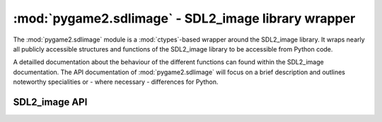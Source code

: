 .. module:: pygame2.sdlimage
   :synopsis: SDL2_image library wrapper

:mod:`pygame2.sdlimage` - SDL2_image library wrapper
====================================================

The :mod:`pygame2.sdlimage` module is a :mod:`ctypes`-based wrapper
around the SDL2_image library. It wraps nearly all publicly accessible
structures and functions of the SDL2_image library to be accessible from
Python code.

A detailled documentation about the behaviour of the different functions
can found within the SDL2_image documentation. The API documentation of
:mod:`pygame2.sdlimage` will focus on a brief description and outlines
noteworthy specialities or - where necessary - differences for Python.

SDL2_image API
--------------

.. function:: init(flags=IMG_INIT_JPG | IMG_INIT_PNG | IMG_INIT_TIF | \
                   IMG_INIT_WEBP) -> int

   Initializes the SDL2_image library using the passed bit-wise
   combination of image types defined by the ``IMG_INIT_`` constants.

   Legal values are:

   * IMG_INIT_JPG
   * IMG_INIT_PNG
   * IMG_INIT_TIF
   * IMG_INIT_WEBP

   This wraps :c:func:`IMG_Init`.

.. function:: quit() -> None

   Shuts down the SDL2_image library and releases all resources held by
   it. Calling SDL2_image related methods after :func:`quit()` will wake the
   dragons, so do not do it.

   This wraps :c:func:`IMG_Quit`.

.. function:: linked_version() -> SDL_version

   Gets the version of the loaded SDL2_image library.

   This wraps :c:func:`IMG_Linked_Version`.

.. function:: load(fname : string) -> SDL_Surface

   Load an image into a :class:`pygame2.sdl.surface.SDL_Surface` from
   the specified filename. Raises a :exc:`pygame2.sdl.SDLError`, if the
   file could not be loaded.

   This wraps :c:func:`IMG_Load`.

.. function:: load_rw(rwops : SDL_RWops, freesrc : bool) -> SDL_Surface

   Load a surface from a seekable data stream. If *freesrc* evaluates to
   ``True``, the passed stream will be closed after being read.

   This wraps :c:func:`IMG_Load_RW`.

.. function:: load_typed_rw(rwops : SDL_RWops, freesrc : bool, \
                            itype : string) -> SDL_Surface

   Load a surface from a seekable data stream. *itype* specifies the
   image format to use for loading and may be a value of **BMP**,
   **GIF**, **PNG**, etc. If *freesrc* evaluates to ``True``, the passed
   stream will be closed after being read.

   Raises a :exc:`pygame2.sdl.SDLError`, if the image could not be loaded.

   This wraps :c:func:`IMG_LoadTyped_RW`.

.. function:: load_texture(renderer : SDL_Renderer, fname : string) \
              -> SDL_Texture

   Create a :class:`pygame2.sdl.render.SDL_Texture` from the specified
   filename. Raises a :exc:`pygame2.sdl.SDLError`, if the file could not
   be loaded.

   This wraps :c:func:`IMG_LoadTexture`.

.. function:: load_texture_rw(renderer : SDL_Renderer, src : SDL_RWops, \
                              freesrc : bool) -> SDL_Texture

   Create a :class:`pygame2.sdl.render.SDL_Texture` from a seekable data
   stream. If *freesrc* evaluates to ``True``, the passed stream will be
   closed after being read. Raises a :exc:`pygame2.sdl.SDLError`, if the
   image could not be loaded.

   This wraps :c:func:`IMG_LoadTexture_RW`.

.. function:: load_texture_typed_rw(renderer : SDL_Renderer, \
                                    src : SDL_RWops, freesrc : bool, \
                                    itype : string) -> SDL_Texture

   Create a :class:`pygame2.sdl.render.SDL_Texture` from a seekable data
   stream. *itype* specifies the image format to use for loading and may
   be a value of **BMP**, **GIF**, **PNG**, etc. If *freesrc* evaluates
   to ``True``, the passed stream will be closed after being read.
   Raises a :exc:`pygame2.sdl.SDLError`, if the image could not be loaded.

   This wraps :c:func:`IMG_LoadTextureTyped_RW`.

.. function:: is_ico(src : SDL_RWops) -> bool

   Checks, if the passed data stream represents ICO image data

   This wraps :c:func:`IMG_isICO`.

.. function:: is_cur(src : SDL_RWops) -> bool

   Checks, if the passed data stream represents CUR image data

   This wraps :c:func:`IMG_isCUR`.

.. function:: is_bmp(src : SDL_RWops) -> bool

   Checks, if the passed data stream represents BMP image data

   This wraps :c:func:`IMG_isBMP`.

.. function:: is_gif(src : SDL_RWops) -> bool

   Checks, if the passed data stream represents GIF image data

   This wraps :c:func:`IMG_isGIF`.

.. function:: is_jpg(src : SDL_RWops) -> bool

   Checks, if the passed data stream represents JPG image data

   This wraps :c:func:`IMG_isJPG`.

.. function:: is_lbm(src : SDL_RWops) -> bool

   Checks, if the passed data stream represents LBM image data

   This wraps :c:func:`IMG_isLBM`.

.. function:: is_pcx(src : SDL_RWops) -> bool

   Checks, if the passed data stream represents PCX image data

   This wraps :c:func:`IMG_isPCX`.

.. function:: is_png(src : SDL_RWops) -> bool

   Checks, if the passed data stream represents PNG image data

   This wraps :c:func:`IMG_isPNG`.

.. function:: is_pnm(src : SDL_RWops) -> bool

   Checks, if the passed data stream represents PNM image data

   This wraps :c:func:`IMG_isPNM`.

.. function:: is_tif(src : SDL_RWops) -> bool

   Checks, if the passed data stream represents TIF image data

   This wraps :c:func:`IMG_isTIF`.

.. function:: is_xcf(src : SDL_RWops) -> bool

   Checks, if the passed data stream represents XCF image data

   This wraps :c:func:`IMG_isXCF`.

.. function:: is_webp(src : SDL_RWops) -> bool

   Checks, if the passed data stream represents WEBP image data

   This wraps :c:func:`IMG_isWEBP`.

.. function:: is_xpm(src : SDL_RWops) -> bool

   Checks, if the passed data stream represents XPM image data

   This wraps :c:func:`IMG_isXPM`.

.. function:: is_xv(src : SDL_RWops) -> bool

   Checks, if the passed data stream represents XV image data

   This wraps :c:func:`IMG_isXV`.

.. function:: load_ico_rw(src : SDL_RWops) -> SDL_Surface

   Loads a :class:`pygame2.sdl.surface.SDL_Surface` from a ICO data stream.

   This wraps :c:func:`IMG_LoadICO_RW`.

.. function:: load_cur_rw(src : SDL_RWops) -> SDL_Surface

   Loads a :class:`pygame2.sdl.surface.SDL_Surface` from a CUR data stream.

   This wraps :c:func:`IMG_LoadCUR_RW`.

.. function:: load_bmp_rw(src : SDL_RWops) -> SDL_Surface

   Loads a :class:`pygame2.sdl.surface.SDL_Surface` from a BMP data stream.

   This wraps :c:func:`IMG_LoadBMP_RW`.

.. function:: load_gif_rw(src : SDL_RWops) -> SDL_Surface

   Loads a :class:`pygame2.sdl.surface.SDL_Surface` from a GIF data stream.

   This wraps :c:func:`IMG_LoadGIF_RW`.

.. function:: load_jpg_rw(src : SDL_RWops) -> SDL_Surface

   Loads a :class:`pygame2.sdl.surface.SDL_Surface` from a JPG data stream.

   This wraps :c:func:`IMG_LoadJPG_RW`.

.. function:: load_lbm_rw(src : SDL_RWops) -> SDL_Surface

   Loads a :class:`pygame2.sdl.surface.SDL_Surface` from a LBM data stream.

   This wraps :c:func:`IMG_LoadLBM_RW`.

.. function:: load_pcx_rw(src : SDL_RWops) -> SDL_Surface

   Loads a :class:`pygame2.sdl.surface.SDL_Surface` from a PCX data stream.

   This wraps :c:func:`IMG_LoadPCX_RW`.

.. function:: load_png_rw(src : SDL_RWops) -> SDL_Surface

   Loads a :class:`pygame2.sdl.surface.SDL_Surface` from a PNG data stream.

   This wraps :c:func:`IMG_LoadPNG_RW`.

.. function:: load_pnm_rw(src : SDL_RWops) -> SDL_Surface

   Loads a :class:`pygame2.sdl.surface.SDL_Surface` from a PNM data stream.

   This wraps :c:func:`IMG_LoadPNM_RW`.

.. function:: load_tga_rw(src : SDL_RWops) -> SDL_Surface

   Loads a :class:`pygame2.sdl.surface.SDL_Surface` from a TGA data stream.

   This wraps :c:func:`IMG_LoadTGA_RW`.

.. function:: load_tif_rw(src : SDL_RWops) -> SDL_Surface

   Loads a :class:`pygame2.sdl.surface.SDL_Surface` from a TIF data stream.

   This wraps :c:func:`IMG_LoadTIF_RW`.

.. function:: load_xcf_rw(src : SDL_RWops) -> SDL_Surface

   Loads a :class:`pygame2.sdl.surface.SDL_Surface` from a XCF data stream.

   This wraps :c:func:`IMG_LoadXCF_RW`.

.. function:: load_xpm_rw(src : SDL_RWops) -> SDL_Surface

   Loads a :class:`pygame2.sdl.surface.SDL_Surface` from a XPM data stream.

   This wraps :c:func:`IMG_LoadXPM_RW`.

.. function:: load_xv_rw(src : SDL_RWops) -> SDL_Surface

   Loads a :class:`pygame2.sdl.surface.SDL_Surface` from a XV data stream.

   This wraps :c:func:`IMG_LoadXV_RW`.

.. function:: load_webp_rw(src : SDL_RWops) -> SDL_Surface

   Loads a :class:`pygame2.sdl.surface.SDL_Surface` from a WEBP data stream.

   This wraps :c:func:`IMG_LoadWEBP_RW`.

.. function:: read_xpm_from_array(xpm : bytes) -> SDL_Surface

   Loads a :class:`pygame2.sdl.surface.SDL_Surface` from a XPM character
   buffer.

   This wraps :c:func:`IMG_ReadXPMFromArray`.
